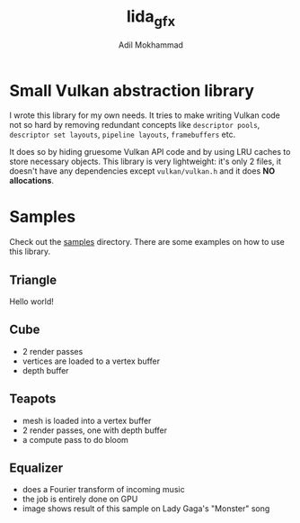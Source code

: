 #+AUTHOR: Adil Mokhammad
#+TITLE: lida_gfx

* Small Vulkan abstraction library

I wrote this library for my own needs. It tries to make writing Vulkan
code not so hard by removing redundant concepts like =descriptor pools=, =descriptor set layouts=, =pipeline layouts=, =framebuffers= etc.

It does so by hiding gruesome Vulkan API code and by using LRU caches to store necessary objects. This library is very lightweight: it's only 2 files, it doesn't have any dependencies except =vulkan/vulkan.h= and it does *NO allocations*.

* Samples

Check out the [[https://github.com/LLLida/lida_gfx/tree/main/samples][samples]] directory. There are some examples on how to use this library.

** Triangle

Hello world!

[[./images/triangle.png]]

** Cube

 - 2 render passes
 - vertices are loaded to a vertex buffer
 - depth buffer

[[./images/cube.png]]

** Teapots

 - mesh is loaded into a vertex buffer
 - 2 render passes, one with depth buffer
 - a compute pass to do bloom

[[./images/teapots.png]]

** Equalizer

 - does a Fourier transform of incoming music
 - the job is entirely done on GPU
 - image shows result of this sample on Lady Gaga's "Monster" song

[[./images/equalizer_lady_gaga_monster.png]]

